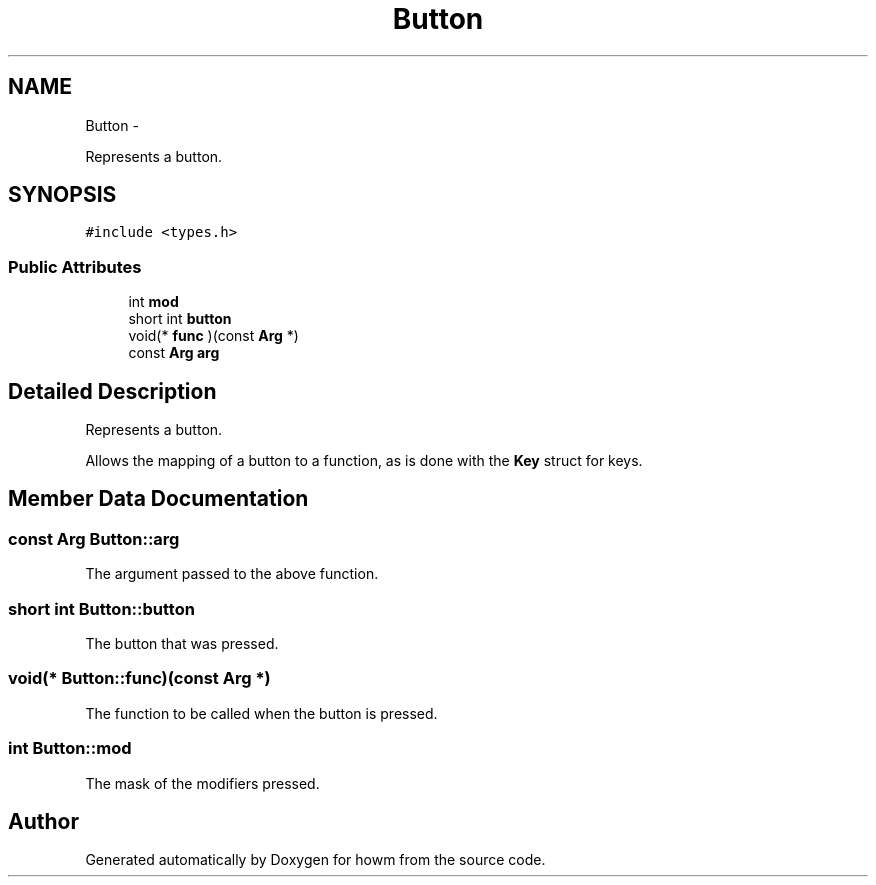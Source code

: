 .TH "Button" 3 "Thu Oct 30 2014" "howm" \" -*- nroff -*-
.ad l
.nh
.SH NAME
Button \- 
.PP
Represents a button\&.  

.SH SYNOPSIS
.br
.PP
.PP
\fC#include <types\&.h>\fP
.SS "Public Attributes"

.in +1c
.ti -1c
.RI "int \fBmod\fP"
.br
.ti -1c
.RI "short int \fBbutton\fP"
.br
.ti -1c
.RI "void(* \fBfunc\fP )(const \fBArg\fP *)"
.br
.ti -1c
.RI "const \fBArg\fP \fBarg\fP"
.br
.in -1c
.SH "Detailed Description"
.PP 
Represents a button\&. 

Allows the mapping of a button to a function, as is done with the \fBKey\fP struct for keys\&. 
.SH "Member Data Documentation"
.PP 
.SS "const \fBArg\fP Button::arg"
The argument passed to the above function\&. 
.SS "short int Button::button"
The button that was pressed\&. 
.SS "void(* Button::func)(const \fBArg\fP *)"
The function to be called when the button is pressed\&. 
.SS "int Button::mod"
The mask of the modifiers pressed\&. 

.SH "Author"
.PP 
Generated automatically by Doxygen for howm from the source code\&.
